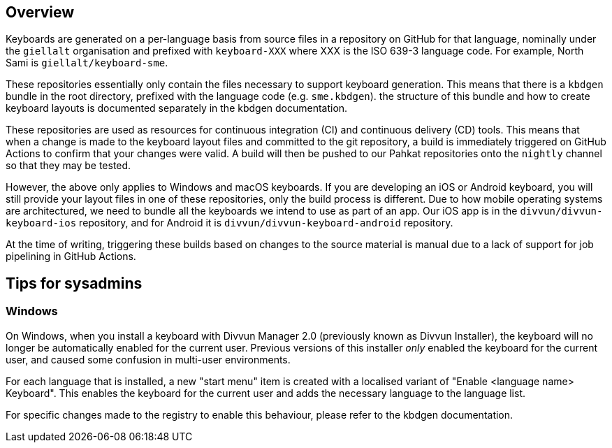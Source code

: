 == Overview

Keyboards are generated on a per-language basis from source files in a repository on GitHub for that language, nominally under the `giellalt` organisation and prefixed with `keyboard-XXX` where XXX is the ISO 639-3 language code. For example, North Sami is `giellalt/keyboard-sme`.

These repositories essentially only contain the files necessary to support keyboard generation. This means that there is a `kbdgen` bundle in the root directory, prefixed with the language code (e.g. `sme.kbdgen`). the structure of this bundle and how to create keyboard layouts is documented separately in the kbdgen documentation.

These repositories are used as resources for continuous integration (CI) and continuous delivery (CD) tools. This means that when a change is made to the keyboard layout files and committed to the git repository, a build is immediately triggered on GitHub Actions to confirm that your changes were valid. A build will then be pushed to our Pahkat repositories onto the `nightly` channel so that they may be tested.

However, the above only applies to Windows and macOS keyboards. If you are developing an iOS or Android keyboard, you will still provide your layout files in one of these repositories, only the build process is different. Due to how mobile operating systems are architectured, we need to bundle all the keyboards we intend to use as part of an app. Our iOS app is in the `divvun/divvun-keyboard-ios` repository, and for Android it is `divvun/divvun-keyboard-android` repository.

At the time of writing, triggering these builds based on changes to the source material is manual due to a lack of support for job pipelining in GitHub Actions.

== Tips for sysadmins

=== Windows

On Windows, when you install a keyboard with Divvun Manager 2.0 (previously known as Divvun Installer), the keyboard will no longer be automatically enabled for the current user. Previous versions of this installer _only_ enabled the keyboard for the current user, and caused some confusion in multi-user environments.

For each language that is installed, a new "start menu" item is created with a localised variant of "Enable <language name> Keyboard". This enables the keyboard for the current user and adds the necessary language to the language list.

For specific changes made to the registry to enable this behaviour, please refer to the kbdgen documentation.

